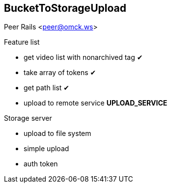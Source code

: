 == BucketToStorageUpload

Peer Rails <peer@omck.ws>

.Feature list
- get video list with nonarchived tag ✔
- take array of tokens ✔
- get path list ✔
- upload to remote service *UPLOAD_SERVICE*

.Storage server
- upload to file system
- simple upload
- auth token

